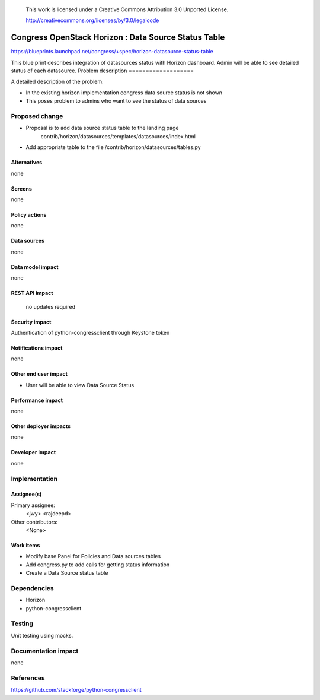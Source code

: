 ..

 This work is licensed under a Creative Commons Attribution 3.0 Unported
 License.

 http://creativecommons.org/licenses/by/3.0/legalcode

=====================================================
Congress OpenStack Horizon : Data Source Status Table
=====================================================


https://blueprints.launchpad.net/congress/+spec/horizon-datasource-status-table

This blue print describes integration of datasources status with Horizon dashboard.
Admin will be able to see detailed status of each datasource.
Problem description
===================

A detailed description of the problem:

* In the existing horizon implementation congress data source status is not shown

* This poses problem to admins who want to see the status of data sources


Proposed change
===============

* Proposal is to add data source status table to the landing page
    contrib/horizon/datasources/templates/datasources/index.html
* Add appropriate table to the file /contrib/horizon/datasources/tables.py

Alternatives
------------

none


Screens
------

none


Policy actions
--------------

none


Data sources
------------

none


Data model impact
-----------------

none


REST API impact
---------------
 no updates required


Security impact
---------------

Authentication of python-congressclient through Keystone token

Notifications impact
--------------------

none

Other end user impact
---------------------

* User will be able to view Data Source Status



Performance impact
------------------

none

Other deployer impacts
----------------------

none

Developer impact
----------------

none


Implementation
==============

Assignee(s)
-----------

Primary assignee:
  <jwy>
  <rajdeepd>

Other contributors:
  <None>

Work items
----------

* Modify base Panel for Policies and Data sources tables
* Add congress.py to add calls for getting status information
* Create a Data Source status table

Dependencies
============

* Horizon
* python-congressclient


Testing
=======

Unit testing using mocks.


Documentation impact
====================

none


References
==========

https://github.com/stackforge/python-congressclient

